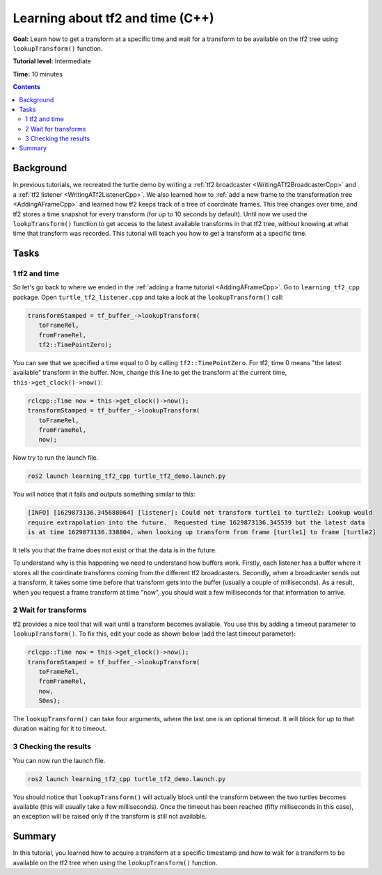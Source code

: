 .. _LearningAboutTf2AndTimeCpp:

Learning about tf2 and time (C++)
=================================

**Goal:** Learn how to get a transform at a specific time and wait for a transform to be available on the tf2 tree using ``lookupTransform()`` function.

**Tutorial level:** Intermediate

**Time:** 10 minutes

.. contents:: Contents
   :depth: 2
   :local:

Background
----------

In previous tutorials, we recreated the turtle demo by writing a :ref:`tf2 broadcaster <WritingATf2BroadcasterCpp>` and a :ref:`tf2 listener <WritingATf2ListenerCpp>`.
We also learned how to :ref:`add a new frame to the transformation tree <AddingAFrameCpp>` and learned how tf2 keeps track of a tree of coordinate frames.
This tree changes over time, and tf2 stores a time snapshot for every transform (for up to 10 seconds by default).
Until now we used the ``lookpTransform()`` function to get access to the latest available transforms in that tf2 tree, without knowing at what time that transform was recorded.
This tutorial will teach you how to get a transform at a specific time.

Tasks
-----

1 tf2 and time
^^^^^^^^^^^^^^

So let's go back to where we ended in the :ref:`adding a frame tutorial <AddingAFrameCpp>`.
Go to ``learning_tf2_cpp`` package.
Open ``turtle_tf2_listener.cpp`` and take a look at the ``lookupTransform()`` call:

.. code-block:: C++

   transformStamped = tf_buffer_->lookupTransform(
      toFrameRel,
      fromFrameRel,
      tf2::TimePointZero);

You can see that we specified a time equal to 0 by calling ``tf2::TimePointZero``.
For tf2, time 0 means "the latest available" transform in the buffer.
Now, change this line to get the transform at the current time, ``this->get_clock()->now()``:

.. code-block:: C++

   rclcpp::Time now = this->get_clock()->now();
   transformStamped = tf_buffer_->lookupTransform(
      toFrameRel,
      fromFrameRel,
      now);

Now try to run the launch file.

.. code-block:: console

   ros2 launch learning_tf2_cpp turtle_tf2_demo.launch.py

You will notice that it fails and outputs something similar to this:

.. code-block:: console

   [INFO] [1629873136.345688064] [listener]: Could not transform turtle1 to turtle2: Lookup would
   require extrapolation into the future.  Requested time 1629873136.345539 but the latest data
   is at time 1629873136.338804, when looking up transform from frame [turtle1] to frame [turtle2]

It tells you that the frame does not exist or that the data is in the future.

To understand why is this happening we need to understand how buffers work.
Firstly, each listener has a buffer where it stores all the coordinate transforms coming from the different tf2 broadcasters.
Secondly, when a broadcaster sends out a transform, it takes some time before that transform gets into the buffer (usually a couple of milliseconds).
As a result, when you request a frame transform at time "now", you should wait a few milliseconds for that information to arrive.

2 Wait for transforms
^^^^^^^^^^^^^^^^^^^^^

tf2 provides a nice tool that will wait until a transform becomes available.
You use this by adding a timeout parameter to ``lookupTransform()``.
To fix this, edit your code as shown below (add the last timeout parameter):

.. code-block:: C++

   rclcpp::Time now = this->get_clock()->now();
   transformStamped = tf_buffer_->lookupTransform(
      toFrameRel,
      fromFrameRel,
      now,
      50ms);

The ``lookupTransform()`` can take four arguments, where the last one is an optional timeout.
It will block for up to that duration waiting for it to timeout.

3 Checking the results
^^^^^^^^^^^^^^^^^^^^^^

You can now run the launch file.

.. code-block:: console

   ros2 launch learning_tf2_cpp turtle_tf2_demo.launch.py

You should notice that ``lookupTransform()`` will actually block until the transform between the two turtles becomes available (this will usually take a few milliseconds).
Once the timeout has been reached (fifty milliseconds in this case), an exception will be raised only if the transform is still not available.

Summary
-------

In this tutorial, you learned how to acquire a transform at a specific timestamp and how to wait for a transform to be available on the tf2 tree when using the ``lookupTransform()`` function.
